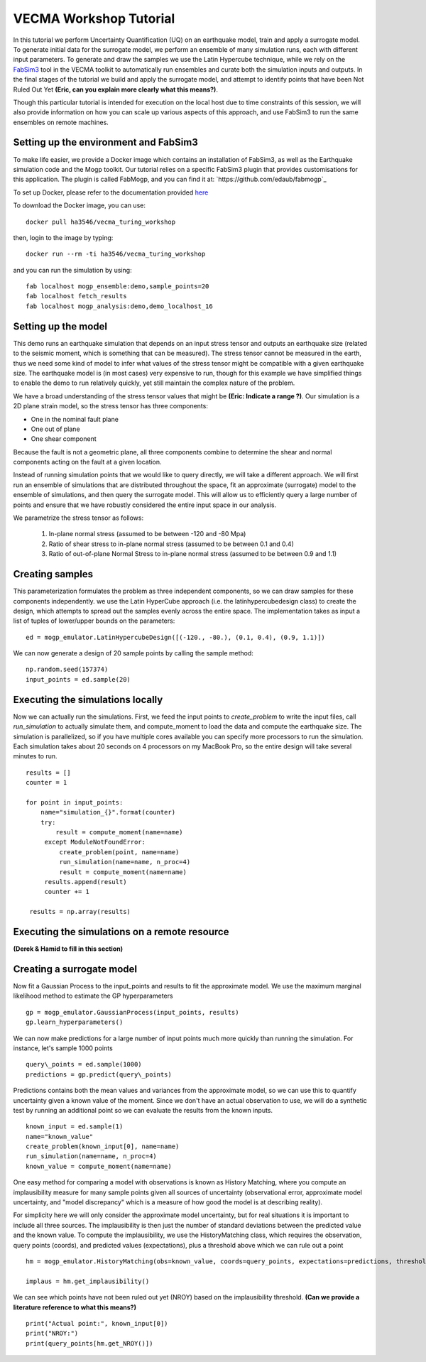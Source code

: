 VECMA Workshop Tutorial
=======================

In this tutorial we perform Uncertainty Quantification (UQ) on an earthquake model, train and apply a surrogate model. To generate initial data for the surrogate model, we perform an ensemble of many simulation runs, each with different input parameters. To generate and draw the samples we use the Latin Hypercube technique, while we rely on the `FabSim3 <https://fabsim3.readthedocs.io>`_ tool in the VECMA toolkit to automatically run ensembles and curate both the simulation inputs and outputs. In the final stages of the tutorial we build and apply the surrogate model, and attempt to identify points that have been Not Ruled Out Yet **(Eric, can you explain more clearly what this means?)**.

Though this particular tutorial is intended for execution on the local host due to time constraints of this session, we will also provide information on how you can scale up various aspects of this approach, and use FabSim3 to run the same ensembles on remote machines.

Setting up the environment and FabSim3
~~~~~~~~

To make life easier, we provide a Docker image which contains an installation of FabSim3, as well as the Earthquake simulation code and the Mogp toolkit. Our tutorial relies on a specific FabSim3 plugin that provides customisations for this application. The plugin is called FabMogp, and you can find it at: `https://github.com/edaub/fabmogp`_

To set up Docker, please refer to the documentation provided `here <https://www.docker.com/get-started>`_

To download the Docker image, you can use:
::

    docker pull ha3546/vecma_turing_workshop

then, login to the image by typing:
::

    docker run --rm -ti ha3546/vecma_turing_workshop


and you can run the simulation by using:
::

    fab localhost mogp_ensemble:demo,sample_points=20
    fab localhost fetch_results
    fab localhost mogp_analysis:demo,demo_localhost_16


Setting up the model
~~~~~~~~

This demo runs an earthquake simulation that depends on an input stress
tensor and outputs an earthquake size (related to the seismic moment,
which is something that can be measured). The stress tensor cannot be
measured in the earth, thus we need some kind of model to infer what
values of the stress tensor might be compatible with a given earthquake
size. The earthquake model is (in most cases) very expensive to run,
though for this example we have simplified things to enable the demo to
run relatively quickly, yet still maintain the complex nature of the
problem.

We have a broad understanding of the stress tensor values that might be
**(Eric: Indicate a range ?)**. Our simulation is a 2D plane strain model, so the stress tensor has
three components: 

- One in the nominal fault plane 
- One out of plane 
- One shear component

Because the fault is not a geometric plane, all three components combine
to determine the shear and normal components acting on the fault at a
given location.

Instead of running simulation points that we would like to query
directly, we will take a different approach. We will first run an
ensemble of simulations that are distributed throughout the space, fit
an approximate (surrogate) model to the ensemble of simulations, and then query the
surrogate model. This will allow us to efficiently query a large number of
points and ensure that we have robustly considered the entire input
space in our analysis.

We parametrize the stress tensor as follows:

   1. In-plane normal stress (assumed to be between -120 and -80 Mpa)
   2. Ratio of shear stress to in-plane normal stress (assumed to be
      between 0.1 and 0.4)
   3. Ratio of out-of-plane Normal Stress to in-plane normal stress
      (assumed to be between 0.9 and 1.1)


Creating samples
~~~~~~~~~~~~~~~~

This parameterization formulates the problem as three independent
components, so we can draw samples for these components independently.
we use the Latin HyperCube approach (i.e. the latinhypercubedesign class) to create the design, which
attempts to spread out the samples evenly across the entire space. The
implementation takes as input a list of tuples of lower/upper bounds on
the parameters:

::

       ed = mogp_emulator.LatinHypercubeDesign([(-120., -80.), (0.1, 0.4), (0.9, 1.1)])

We can now generate a design of 20 sample points by calling the sample
method:

::

       np.random.seed(157374)
       input_points = ed.sample(20)
       
Executing the simulations locally
~~~~~~~~~~~~~~~~~~~~~~~~~~~~~~~~~

Now we can actually run the simulations. First, we feed the input points
to `create_problem` to write the input files, call `run_simulation` to
actually simulate them, and compute_moment to load the data and compute
the earthquake size. The simulation is parallelized, so if you have
multiple cores available you can specify more processors to run the
simulation. Each simulation takes about 20 seconds on 4 processors on my
MacBook Pro, so the entire design will take several minutes to run.

::

   results = []
   counter = 1

   for point in input_points:
       name="simulation_{}".format(counter)
       try:
           result = compute_moment(name=name)
        except ModuleNotFoundError:
            create_problem(point, name=name)
            run_simulation(name=name, n_proc=4)
            result = compute_moment(name=name)
        results.append(result)
        counter += 1

    results = np.array(results)

Executing the simulations on a remote resource
~~~~~~~~~~~~~~~~~~~~~~~~~~~~~~~~~~~~~~~~~~~~~~

**(Derek & Hamid to fill in this section)**

Creating a surrogate model
~~~~~~~~~~~~~~~~~~~~~~~~~~
Now fit a Gaussian Process to the input\_points and results to fit the
approximate model. We use the maximum marginal likelihood method to
estimate the GP hyperparameters

::

    gp = mogp_emulator.GaussianProcess(input_points, results)
    gp.learn_hyperparameters()

We can now make predictions for a large number of input points much more
quickly than running the simulation. For instance, let's sample 1000
points

::

    query\_points = ed.sample(1000) 
    predictions = gp.predict(query\_points)

Predictions contains both the mean values and variances from the
approximate model, so we can use this to quantify uncertainty given a
known value of the moment. Since we don't have an actual observation to
use, we will do a synthetic test by running an additional point so we
can evaluate the results from the known inputs.

::

    known_input = ed.sample(1)
    name="known_value"
    create_problem(known_input[0], name=name)
    run_simulation(name=name, n_proc=4)
    known_value = compute_moment(name=name)

One easy method for comparing a model with observations is known as
History Matching, where you compute an implausibility measure for many
sample points given all sources of uncertainty (observational error,
approximate model uncertainty, and "model discrepancy" which is a
measure of how good the model is at describing reality).

For simplicity here we will only consider the approximate model
uncertainty, but for real situations it is important to include all
three sources. The implausibility is then just the number of standard
deviations between the predicted value and the known value. To compute
the implausibility, we use the HistoryMatching class, which requires the
observation, query points (coords), and predicted values (expectations),
plus a threshold above which we can rule out a point

::

    hm = mogp_emulator.HistoryMatching(obs=known_value, coords=query_points, expectations=predictions, threshold=2.)

    implaus = hm.get_implausibility()

We can see which points have not been ruled out yet (NROY) based on the implausibility threshold.
**(Can we provide a literature reference to what this means?)** 

::

    print("Actual point:", known_input[0])
    print("NROY:")
    print(query_points[hm.get_NROY()])

